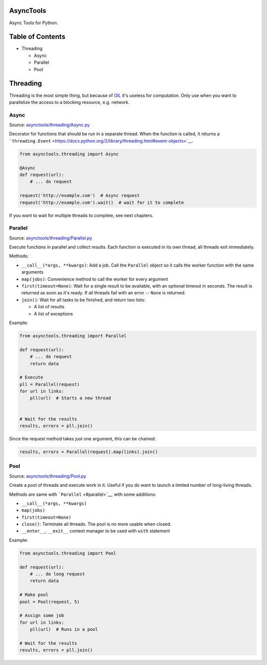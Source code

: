 |Build Status|

AsyncTools
==========

Async Tools for Python.

Table of Contents
=================

-  Threading

   -  Async
   -  Parallel
   -  Pool

Threading
=========

Threading is the most simple thing, but because of
`GIL <https://wiki.python.org/moin/GlobalInterpreterLock>`__ it's
useless for computation. Only use when you want to parallelize the
access to a blocking resource, e.g. network.

Async
-----

Source:
`asynctools/threading/Async.py <asynctools/threading/Async.py>`__

Decorator for functions that should be run in a separate thread. When
the function is called, it returns a
```threading.Event`` <https://docs.python.org/2/library/threading.html#event-objects>`__.

.. code:: python

    from asynctools.threading import Async

    @Async
    def request(url):
        # ... do request
        
    request('http://example.com')  # Async request
    request('http://example.com').wait()  # wait for it to complete

If you want to wait for multiple threads to complete, see next chapters.

Parallel
--------

Source:
`asynctools/threading/Parallel.py <asynctools/threading/Parallel.py>`__

Execute functions in parallel and collect results. Each function is
executed in its own thread, all threads exit immediately.

Methods:

-  ``__call__(*args, **kwargs)``: Add a job. Call the ``Parallel``
   object so it calls the worker function with the same arguments
-  ``map(jobs)``: Convenience method to call the worker for every
   argument
-  ``first(timeout=None)``: Wait for a single result to be available,
   with an optional timeout in seconds. The result is returned as soon
   as it's ready. If all threads fail with an error -- ``None`` is
   returned.
-  ``join()``: Wait for all tasks to be finished, and return two lists:

   -  A list of results
   -  A list of exceptions

Example:

.. code:: python

    from asynctools.threading import Parallel

    def request(url):
        # ... do request
        return data
       
    # Execute
    pll = Parallel(request)
    for url in links:
        pll(url)  # Starts a new thread
        
        
    # Wait for the results
    results, errors = pll.join()

Since the request method takes just one argument, this can be chained:

.. code:: python

    results, errors = Parallel(request).map(links).join()

Pool
----

Source: `asynctools/threading/Pool.py <asynctools/threading/Pool.py>`__

Create a pool of threads and execute work in it. Useful if you do want
to launch a limited number of long-living threads.

Methods are same with ```Parallel`` <#parallel>`__, with some additions:

-  ``__call__(*args, **kwargs)``
-  ``map(jobs)``
-  ``first(timeout=None)``
-  ``close()``: Terminate all threads. The pool is no more usable when
   closed.
-  ``__enter__``, ``__exit__`` context manager to be used with ``with``
   statement

Example:

.. code:: python

    from asynctools.threading import Pool

    def request(url):
        # ... do long request
        return data
       
    # Make pool
    pool = Pool(request, 5)

    # Assign some job
    for url in links:
        pll(url)  # Runs in a pool

    # Wait for the results
    results, errors = pll.join()

.. |Build Status| image:: https://api.travis-ci.org/kolypto/py-asynctools.png?branch=master
   :target: https://travis-ci.org/kolypto/py-asynctools
